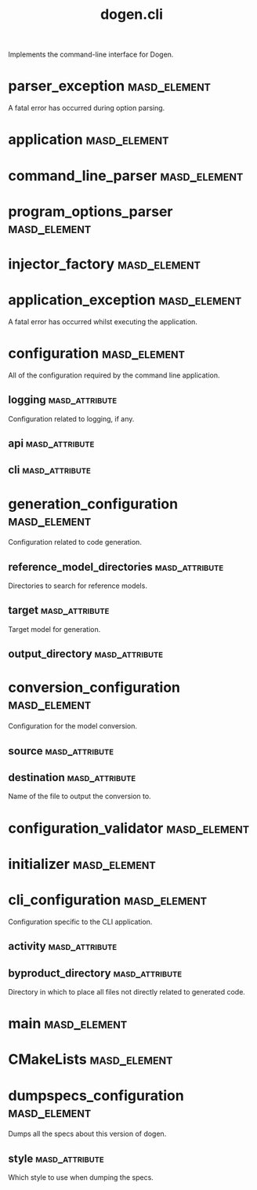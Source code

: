 #+title: dogen.cli
#+options: <:nil c:nil todo:nil ^:nil d:nil date:nil author:nil
:PROPERTIES:
:masd.codec.dia.comment: true
:masd.codec.model_modules: dogen.cli
:masd.codec.input_technical_space: cpp
:masd.codec.reference: cpp.builtins
:masd.codec.reference: cpp.std
:masd.codec.reference: cpp.boost
:masd.codec.reference: dogen
:masd.codec.reference: dogen.utility
:masd.codec.reference: masd
:masd.codec.reference: masd.variability
:masd.codec.reference: dogen.profiles
:masd.variability.profile: dogen.profiles.base.default_profile
:END:

Implements the command-line interface for Dogen.

* parser_exception                                             :masd_element:
  :PROPERTIES:
  :masd.codec.stereotypes: masd::exception
  :END:

A fatal error has occurred during option parsing.

* application                                                  :masd_element:
  :PROPERTIES:
  :masd.codec.stereotypes: dogen::handcrafted::typeable
  :END:
* command_line_parser                                          :masd_element:
  :PROPERTIES:
  :masd.codec.stereotypes: dogen::handcrafted::typeable::header_only
  :END:
* program_options_parser                                       :masd_element:
  :PROPERTIES:
  :masd.codec.parent: command_line_parser
  :masd.codec.stereotypes: dogen::handcrafted::typeable
  :END:
* injector_factory                                             :masd_element:
  :PROPERTIES:
  :masd.codec.stereotypes: dogen::handcrafted::typeable::header_only
  :END:
* application_exception                                        :masd_element:
  :PROPERTIES:
  :masd.codec.stereotypes: masd::exception
  :END:

A fatal error has occurred whilst executing the application.

* configuration                                                :masd_element:

All of the configuration required by the command line application.

** logging                                                   :masd_attribute:
   :PROPERTIES:
   :masd.codec.type: boost::optional<utility::log::logging_configuration>
   :END:

Configuration related to logging, if any.

** api                                                       :masd_attribute:
   :PROPERTIES:
   :masd.codec.type: dogen::configuration
   :END:
** cli                                                       :masd_attribute:
   :PROPERTIES:
   :masd.codec.type: cli_configuration
   :END:
* generation_configuration                                     :masd_element:
  :PROPERTIES:
  :masd.codec.stereotypes: masd::fluent
  :END:

Configuration related to code generation.

** reference_model_directories                               :masd_attribute:
   :PROPERTIES:
   :masd.codec.type: std::vector<boost::filesystem::path>
   :END:

Directories to search for reference models.

** target                                                    :masd_attribute:
   :PROPERTIES:
   :masd.codec.type: boost::filesystem::path
   :END:

Target model for generation.

** output_directory                                          :masd_attribute:
   :PROPERTIES:
   :masd.codec.type: boost::filesystem::path
   :END:
* conversion_configuration                                     :masd_element:
  :PROPERTIES:
  :masd.codec.stereotypes: masd::fluent
  :END:

Configuration for the model conversion.

** source                                                    :masd_attribute:
   :PROPERTIES:
   :masd.codec.type: boost::filesystem::path
   :END:
** destination                                               :masd_attribute:
   :PROPERTIES:
   :masd.codec.type: std::string
   :END:

Name of the file to output the conversion to.

* configuration_validator                                      :masd_element:
  :PROPERTIES:
  :masd.codec.stereotypes: dogen::handcrafted::typeable
  :END:
* initializer                                                  :masd_element:
  :PROPERTIES:
  :masd.codec.stereotypes: dogen::handcrafted::typeable
  :END:
* cli_configuration                                            :masd_element:
  :PROPERTIES:
  :masd.codec.stereotypes: masd::fluent
  :END:

Configuration specific to the CLI application.

** activity                                                  :masd_attribute:
   :PROPERTIES:
   :masd.codec.type: boost::variant<generation_configuration, conversion_configuration, dumpspecs_configuration>
   :END:
** byproduct_directory                                       :masd_attribute:
   :PROPERTIES:
   :masd.codec.type: boost::filesystem::path
   :END:

Directory in which to place all files not directly related to generated code.

* main                                                         :masd_element:
  :PROPERTIES:
  :masd.cpp.types.enabled: true
  :masd.cpp.types.overwrite: false
  :masd.codec.stereotypes: masd::entry_point
  :END:
* CMakeLists                                                   :masd_element:
  :PROPERTIES:
  :masd.codec.stereotypes: masd::build::cmakelists, dogen::handcrafted::cmake
  :END:
* dumpspecs_configuration                                      :masd_element:
  :PROPERTIES:
  :masd.codec.stereotypes: masd::fluent
  :END:

Dumps all the specs about this version of dogen.

** style                                                     :masd_attribute:
   :PROPERTIES:
   :masd.codec.type: reporting_style
   :END:

Which style to use when dumping the specs.

